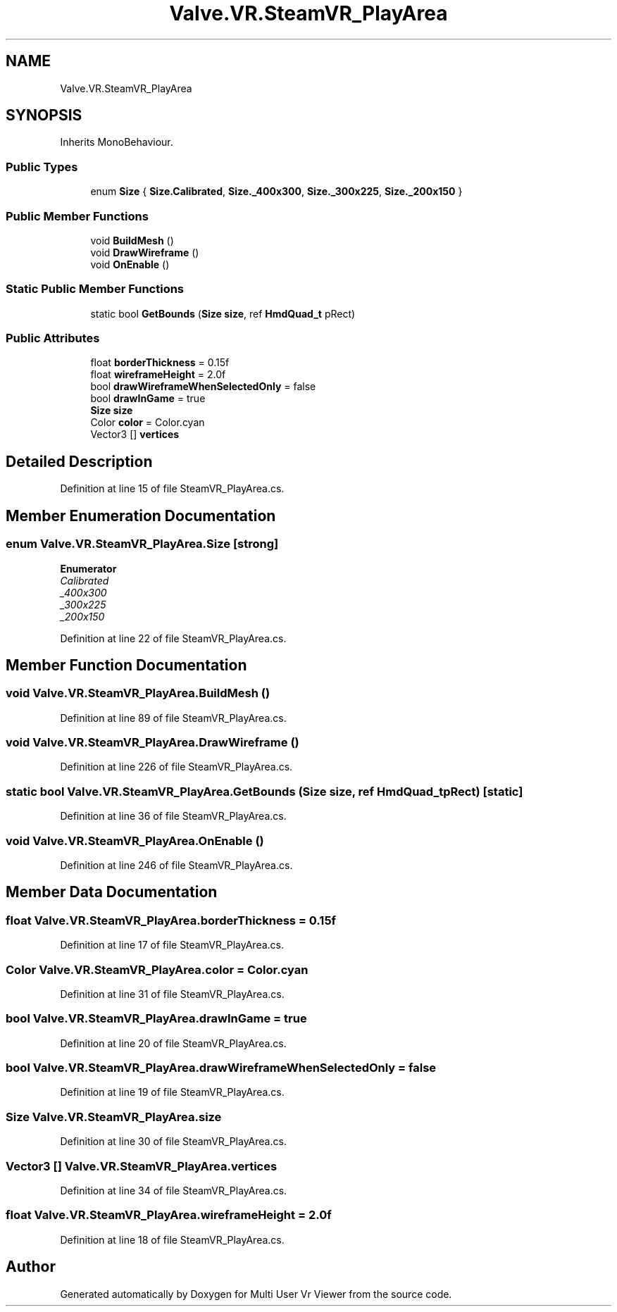 .TH "Valve.VR.SteamVR_PlayArea" 3 "Sat Jul 20 2019" "Version https://github.com/Saurabhbagh/Multi-User-VR-Viewer--10th-July/" "Multi User Vr Viewer" \" -*- nroff -*-
.ad l
.nh
.SH NAME
Valve.VR.SteamVR_PlayArea
.SH SYNOPSIS
.br
.PP
.PP
Inherits MonoBehaviour\&.
.SS "Public Types"

.in +1c
.ti -1c
.RI "enum \fBSize\fP { \fBSize\&.Calibrated\fP, \fBSize\&._400x300\fP, \fBSize\&._300x225\fP, \fBSize\&._200x150\fP }"
.br
.in -1c
.SS "Public Member Functions"

.in +1c
.ti -1c
.RI "void \fBBuildMesh\fP ()"
.br
.ti -1c
.RI "void \fBDrawWireframe\fP ()"
.br
.ti -1c
.RI "void \fBOnEnable\fP ()"
.br
.in -1c
.SS "Static Public Member Functions"

.in +1c
.ti -1c
.RI "static bool \fBGetBounds\fP (\fBSize\fP \fBsize\fP, ref \fBHmdQuad_t\fP pRect)"
.br
.in -1c
.SS "Public Attributes"

.in +1c
.ti -1c
.RI "float \fBborderThickness\fP = 0\&.15f"
.br
.ti -1c
.RI "float \fBwireframeHeight\fP = 2\&.0f"
.br
.ti -1c
.RI "bool \fBdrawWireframeWhenSelectedOnly\fP = false"
.br
.ti -1c
.RI "bool \fBdrawInGame\fP = true"
.br
.ti -1c
.RI "\fBSize\fP \fBsize\fP"
.br
.ti -1c
.RI "Color \fBcolor\fP = Color\&.cyan"
.br
.ti -1c
.RI "Vector3 [] \fBvertices\fP"
.br
.in -1c
.SH "Detailed Description"
.PP 
Definition at line 15 of file SteamVR_PlayArea\&.cs\&.
.SH "Member Enumeration Documentation"
.PP 
.SS "enum \fBValve\&.VR\&.SteamVR_PlayArea\&.Size\fP\fC [strong]\fP"

.PP
\fBEnumerator\fP
.in +1c
.TP
\fB\fICalibrated \fP\fP
.TP
\fB\fI_400x300 \fP\fP
.TP
\fB\fI_300x225 \fP\fP
.TP
\fB\fI_200x150 \fP\fP
.PP
Definition at line 22 of file SteamVR_PlayArea\&.cs\&.
.SH "Member Function Documentation"
.PP 
.SS "void Valve\&.VR\&.SteamVR_PlayArea\&.BuildMesh ()"

.PP
Definition at line 89 of file SteamVR_PlayArea\&.cs\&.
.SS "void Valve\&.VR\&.SteamVR_PlayArea\&.DrawWireframe ()"

.PP
Definition at line 226 of file SteamVR_PlayArea\&.cs\&.
.SS "static bool Valve\&.VR\&.SteamVR_PlayArea\&.GetBounds (\fBSize\fP size, ref \fBHmdQuad_t\fP pRect)\fC [static]\fP"

.PP
Definition at line 36 of file SteamVR_PlayArea\&.cs\&.
.SS "void Valve\&.VR\&.SteamVR_PlayArea\&.OnEnable ()"

.PP
Definition at line 246 of file SteamVR_PlayArea\&.cs\&.
.SH "Member Data Documentation"
.PP 
.SS "float Valve\&.VR\&.SteamVR_PlayArea\&.borderThickness = 0\&.15f"

.PP
Definition at line 17 of file SteamVR_PlayArea\&.cs\&.
.SS "Color Valve\&.VR\&.SteamVR_PlayArea\&.color = Color\&.cyan"

.PP
Definition at line 31 of file SteamVR_PlayArea\&.cs\&.
.SS "bool Valve\&.VR\&.SteamVR_PlayArea\&.drawInGame = true"

.PP
Definition at line 20 of file SteamVR_PlayArea\&.cs\&.
.SS "bool Valve\&.VR\&.SteamVR_PlayArea\&.drawWireframeWhenSelectedOnly = false"

.PP
Definition at line 19 of file SteamVR_PlayArea\&.cs\&.
.SS "\fBSize\fP Valve\&.VR\&.SteamVR_PlayArea\&.size"

.PP
Definition at line 30 of file SteamVR_PlayArea\&.cs\&.
.SS "Vector3 [] Valve\&.VR\&.SteamVR_PlayArea\&.vertices"

.PP
Definition at line 34 of file SteamVR_PlayArea\&.cs\&.
.SS "float Valve\&.VR\&.SteamVR_PlayArea\&.wireframeHeight = 2\&.0f"

.PP
Definition at line 18 of file SteamVR_PlayArea\&.cs\&.

.SH "Author"
.PP 
Generated automatically by Doxygen for Multi User Vr Viewer from the source code\&.
